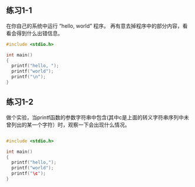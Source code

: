 ** 练习1-1 
在你自己的系统中运行 “hello, world” 程序。 再有意去掉程序中的部分内容，看看会得到什么出错信息。
#+BEGIN_SRC C
  #include <stdio.h>

  int main()
  {
    printf("hello, ");
    printf("world");
    printf("\n");
  }
#+END_SRC

#+RESULTS:
| hello | world |

** 练习1-2
做个实验，当printf函数的参数字符串中包含\c(其中c是上面的转义字符串序列中未曾列出的某一个字符）时，观察一下会出现什么情况。

#+BEGIN_SRC C

  #include <stdio.h>

  int main()
  {
    printf("hello,");
    printf("world");
    printf("\c");
  }
#+END_SRC

#+RESULTS:
| hello | worldc |

